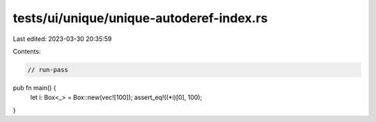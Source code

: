 tests/ui/unique/unique-autoderef-index.rs
=========================================

Last edited: 2023-03-30 20:35:59

Contents:

.. code-block:: rs

    // run-pass

pub fn main() {
    let i: Box<_> = Box::new(vec![100]);
    assert_eq!((*i)[0], 100);
}


